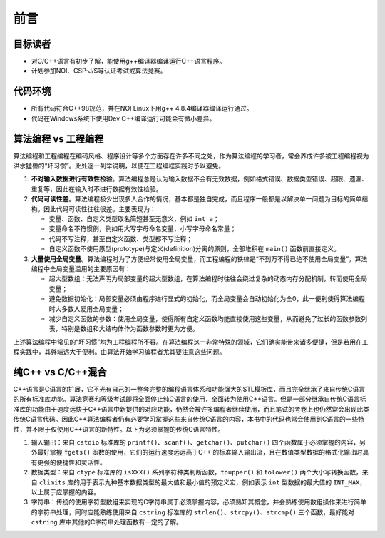 前言
====

目标读者
--------
* 对C/C++语言有初步了解，能使用g++编译器编译运行C++语言程序。
* 计划参加NOI、CSP-J/S等认证考试或算法竞赛。

代码环境
--------
* 所有代码符合C++98规范，并在NOI Linux下用g++ 4.8.4编译器编译运行通过。
* 代码在Windows系统下使用Dev C++编译运行可能会有微小差异。

算法编程 vs 工程编程
---------------------------------
算法编程和工程编程在编码风格、程序设计等多个方面存在许多不同之处，作为算法编程的学习者，常会养成许多被工程编程视为洪水猛兽的“坏习惯”。此处逐一列举说明，以便在工程编程实践时予以避免。

1. :strong:`不对输入数据进行有效性检验`\ 。算法编程总是认为输入数据不会有无效数据，例如格式错误、数据类型错误、超限、遗漏、重复等，因此在输入时不进行数据有效性检验。

2. :strong:`代码可读性差`\ 。算法编程极少出现多人合作的情况，基本都是独自完成，而且程序一般都是以解决单一问题为目标的简单结构。因此代码可读性往往很差。主要表现为：

   * 变量、函数、自定义类型取名简短甚至无意义，例如 ``int a``\ ；
   * 变量命名不符惯例，例如用大写字母命名变量，小写字母命名常量；
   * 代码不写注释，甚至自定义函数、类型都不写注释；
   * 自定义函数不使用原型(prototype)与定义(definition)分离的原则，全部堆积在 ``main()`` 函数前直接定义。

3. :strong:`大量使用全局变量`\ 。算法编程时为了方便经常使用全局变量，而工程编程的铁律是“不到万不得已绝不使用全局变量”。算法编程中全局变量滥用的主要原因有：

   * 超大型数组：无法声明为局部变量的超大型数组，在算法编程时往往会绕过复杂的动态内存分配机制，转而使用全局变量；
   * 避免数据初始化：局部变量必须由程序进行显式的初始化，而全局变量会自动初始化为全0，此一便利使得算法编程时大多数人爱用全局变量；
   * 减少自定义函数的参数：使用全局变量，使得所有自定义函数均能直接使用这些变量，从而避免了过长的函数参数列表，特别是数组和大结构体作为函数参数时更为方便。

上述算法编程中常见的“坏习惯”均为工程编程所不容。在算法编程这一非常特殊的领域，它们确实能带来诸多便捷，但是若用在工程实践中，其弊端远大于便利。由算法开始学习编程者尤其要注意这些问题。

纯C++ vs C/C++混合
--------------------
C++语言是C语言的扩展，它不光有自己的一整套完整的编程语言体系和功能强大的STL模板库，而且完全继承了来自传统C语言的所有标准库功能。算法竞赛和等级考试即将全面停止纯C语言的使用，全面转为使用C++语言。但是一部分继承自传统C语言标准库的功能由于速度远快于C++语言中新提供的对应功能，仍然会被许多编程者继续使用，而且笔试的考卷上也仍然常会出现此类传统C语言代码。因此C++算法编程者仍有必要学习掌握这些来自传统C语言的内容，本书中的代码也常会使用到C语言的一些特性，并不限于仅使用C++语言的新特性。以下为必须掌握的传统C语言特性。

1. 输入输出：来自 ``cstdio`` 标准库的 ``printf()``、``scanf()``、``getchar()``、``putchar()`` 四个函数属于必须掌握的内容，另外最好掌握 ``fgets()`` 函数的使用，它们的运行速度远远高于C++ 的标准输入输出流，且在数值类型数据的格式化输出时具有更强的便捷性和灵活性。
2. 数据类型：来自 ``ctype`` 标准库的 ``isXXX()`` 系列字符种类判断函数，``toupper()`` 和 ``tolower()`` 两个大小写转换函数，来自 ``climits`` 库的用于表示九种基本数据类型的最大值和最小值的预定义宏，例如表示 ``int`` 型数据的最大值的 ``INT_MAX``，以上属于应掌握的内容。
3. 字符串：传统的使用字符型数组来实现的C字符串属于必须掌握内容，必须熟知其概念，并会熟练使用数组操作来进行简单的字符串处理，同时应能熟练使用来自 ``cstring`` 标准库的 ``strlen()``、``strcpy()``、``strcmp()`` 三个函数，最好能对 ``cstring`` 库中其他的C字符串处理函数有一定的了解。

